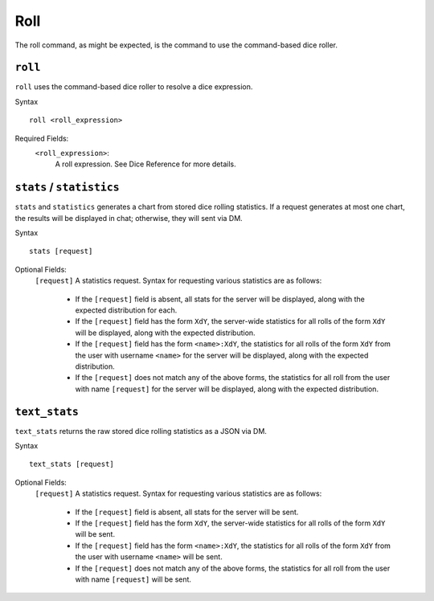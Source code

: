.. RPDiscordRewrite documentation master file, created by
   sphinx-quickstart on Mon May 28 13:33:53 2018.
   You can adapt this file completely to your liking, but it should at least
   contain the root `toctree` directive.

.. _roll:

Roll
============================================

The roll command, as might be expected, is the command to use the command-based dice roller.

``roll``
--------------------------------------------

``roll`` uses the command-based dice roller to resolve a dice expression.

Syntax

::

	roll <roll_expression>

Required Fields:
	``<roll_expression>``:
		A roll expression. See Dice Reference for more details.

.. _stats:

``stats`` / ``statistics``
--------------------------------------------

``stats`` and ``statistics`` generates a chart from stored dice rolling statistics. If a request generates at most one chart, the results will be displayed in chat; otherwise, they will sent via DM.

Syntax

::

	stats [request]

Optional Fields: 
	``[request]``
        A statistics request. Syntax for requesting various statistics are as follows:
            
            * If the ``[request]`` field is absent, all stats for the server will be displayed, along with the expected distribution for each.

            * If the ``[request]`` field has the form ``XdY``, the server-wide statistics for all rolls of the form ``XdY`` will be displayed, along with the expected distribution.
            
            * If the ``[request]`` field has the form ``<name>:XdY``, the statistics for all rolls of the form ``XdY`` from the user with username ``<name>`` for the server will be displayed, along with the expected distribution.

            * If the ``[request]`` does not match any of the above forms, the statistics for all roll from the user with name ``[request]`` for the server will be displayed, along with the expected distribution.

``text_stats``
--------------------------------------------

``text_stats`` returns the raw stored dice rolling statistics as a JSON via DM.

Syntax

::

	text_stats [request]

Optional Fields: 
	``[request]``
        A statistics request. Syntax for requesting various statistics are as follows:
            
            * If the ``[request]`` field is absent, all stats for the server will be sent.

            * If the ``[request]`` field has the form ``XdY``, the server-wide statistics for all rolls of the form ``XdY`` will be sent.
            
            * If the ``[request]`` field has the form ``<name>:XdY``, the statistics for all rolls of the form ``XdY`` from the user with username ``<name>`` will be sent.

            * If the ``[request]`` does not match any of the above forms, the statistics for all roll from the user with name ``[request]`` will be sent.
